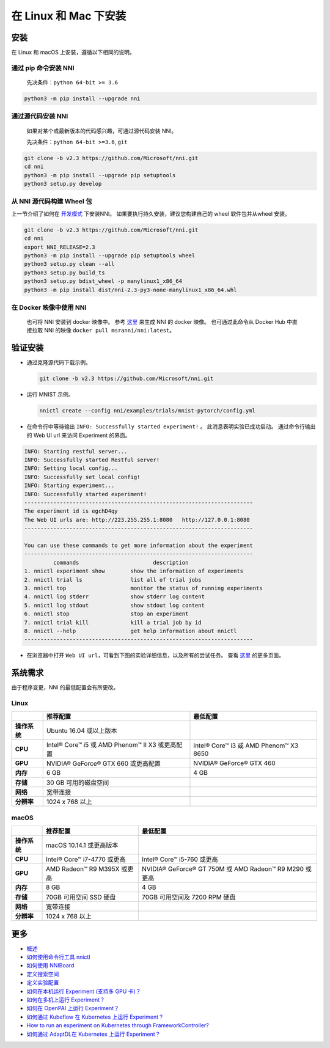 在 Linux 和 Mac 下安装
======================

安装
------------

在 Linux 和 macOS 上安装，遵循以下相同的说明。

通过 pip 命令安装 NNI
^^^^^^^^^^^^^^^^^^^^^^^

  先决条件：``python 64-bit >= 3.6``

.. code-block:: bash

     python3 -m pip install --upgrade nni

通过源代码安装 NNI
^^^^^^^^^^^^^^^^^^^^^^^^^^^^^^^

  如果对某个或最新版本的代码感兴趣，可通过源代码安装 NNI。

  先决条件：``python 64-bit >=3.6``, ``git``

.. code-block:: bash

     git clone -b v2.3 https://github.com/Microsoft/nni.git
     cd nni
     python3 -m pip install --upgrade pip setuptools
     python3 setup.py develop

从 NNI 源代码构建 Wheel 包
^^^^^^^^^^^^^^^^^^^^^^^^^^^^^^^^^^^^^^^^

上一节介绍了如何在 `开发模式 <https://setuptools.readthedocs.io/en/latest/userguide/development_mode.html>`__ 下安装NNI。
如果要执行持久安装，建议您构建自己的 wheel 软件包并从wheel 安装。

.. code-block:: bash

    git clone -b v2.3 https://github.com/Microsoft/nni.git
    cd nni
    export NNI_RELEASE=2.3
    python3 -m pip install --upgrade pip setuptools wheel
    python3 setup.py clean --all
    python3 setup.py build_ts
    python3 setup.py bdist_wheel -p manylinux1_x86_64
    python3 -m pip install dist/nni-2.3-py3-none-manylinux1_x86_64.whl

在 Docker 映像中使用 NNI
^^^^^^^^^^^^^^^^^^^^^^^^^

  也可将 NNI 安装到 docker 映像中。 参考 `这里 <../Tutorial/HowToUseDocker.rst>`__ 来生成 NNI 的 docker 映像。 也可通过此命令从 Docker Hub 中直接拉取 NNI 的映像 ``docker pull msranni/nni:latest``。

验证安装
-------------------

* 
  通过克隆源代码下载示例。

  .. code-block:: bash

     git clone -b v2.3 https://github.com/Microsoft/nni.git

* 
  运行 MNIST 示例。

  .. code-block:: bash

     nnictl create --config nni/examples/trials/mnist-pytorch/config.yml

* 
  在命令行中等待输出 ``INFO: Successfully started experiment!`` 。 此消息表明实验已成功启动。 通过命令行输出的 Web UI url 来访问 Experiment 的界面。

.. code-block:: text

   INFO: Starting restful server...
   INFO: Successfully started Restful server!
   INFO: Setting local config...
   INFO: Successfully set local config!
   INFO: Starting experiment...
   INFO: Successfully started experiment!
   -----------------------------------------------------------------------
   The experiment id is egchD4qy
   The Web UI urls are: http://223.255.255.1:8080   http://127.0.0.1:8080
   -----------------------------------------------------------------------

   You can use these commands to get more information about the experiment
   -----------------------------------------------------------------------
            commands                       description
   1. nnictl experiment show        show the information of experiments
   2. nnictl trial ls               list all of trial jobs
   3. nnictl top                    monitor the status of running experiments
   4. nnictl log stderr             show stderr log content
   5. nnictl log stdout             show stdout log content
   6. nnictl stop                   stop an experiment
   7. nnictl trial kill             kill a trial job by id
   8. nnictl --help                 get help information about nnictl
   -----------------------------------------------------------------------


* 在浏览器中打开 ``Web UI url``，可看到下图的实验详细信息，以及所有的尝试任务。 查看 `这里 <../Tutorial/WebUI.rst>`__ 的更多页面。


.. image:: ../../img/webui_overview_page.png
   :target: ../../img/webui_overview_page.png
   :alt: overview



.. image:: ../../img/webui_trialdetail_page.png
   :target: ../../img/webui_trialdetail_page.png
   :alt: detail


系统需求
-------------------

由于程序变更，NNI 的最低配置会有所更改。

Linux
^^^^^

.. list-table::
   :header-rows: 1
   :widths: auto

   * - 
     - 推荐配置
     - 最低配置
   * - **操作系统**
     - Ubuntu 16.04 或以上版本
     -
   * - **CPU**
     - Intel® Core™ i5 或 AMD Phenom™ II X3 或更高配置
     - Intel® Core™ i3 或 AMD Phenom™ X3 8650
   * - **GPU**
     - NVIDIA® GeForce® GTX 660 或更高配置
     - NVIDIA® GeForce® GTX 460
   * - **内存**
     - 6 GB
     - 4 GB
   * - **存储**
     - 30 GB 可用的磁盘空间
     -
   * - **网络**
     - 宽带连接
     -
   * - **分辨率**
     - 1024 x 768 以上
     -


macOS
^^^^^

.. list-table::
   :header-rows: 1
   :widths: auto

   * -
     - 推荐配置
     - 最低配置
   * - **操作系统**
     - macOS 10.14.1 或更高版本
     - 
   * - **CPU**
     - Intel® Core™ i7-4770 或更高
     - Intel® Core™ i5-760 或更高
   * - **GPU**
     - AMD Radeon™ R9 M395X 或更高
     - NVIDIA® GeForce® GT 750M 或 AMD Radeon™ R9 M290 或更高
   * - **内存**
     - 8 GB
     - 4 GB
   * - **存储**
     - 70GB 可用空间 SSD 硬盘
     - 70GB 可用空间及 7200 RPM 硬盘
   * - **网络**
     - 宽带连接
     - 
   * - **分辨率**
     - 1024 x 768 以上
     - 


更多
---------------


* `概述 <../Overview.rst>`__
* `如何使用命令行工具 nnictl <Nnictl.rst>`__
* `如何使用 NNIBoard <WebUI.rst>`__
* `定义搜索空间 <SearchSpaceSpec.rst>`__
* `定义实验配置 <ExperimentConfig.rst>`__
* `如何在本机运行 Experiment (支持多 GPU 卡)？  <../TrainingService/LocalMode.rst>`__
* `如何在多机上运行 Experiment？  <../TrainingService/RemoteMachineMode.rst>`__
* `如何在 OpenPAI 上运行 Experiment？  <../TrainingService/PaiMode.rst>`__
* `如何通过 Kubeflow 在 Kubernetes 上运行 Experiment？  <../TrainingService/KubeflowMode.rst>`__
* `How to run an experiment on Kubernetes through FrameworkController?  <../TrainingService/FrameworkControllerMode.rst>`__
* `如何通过 AdaptDL在 Kubernetes 上运行 Experiment？  <../TrainingService/AdaptDLMode.rst>`__
